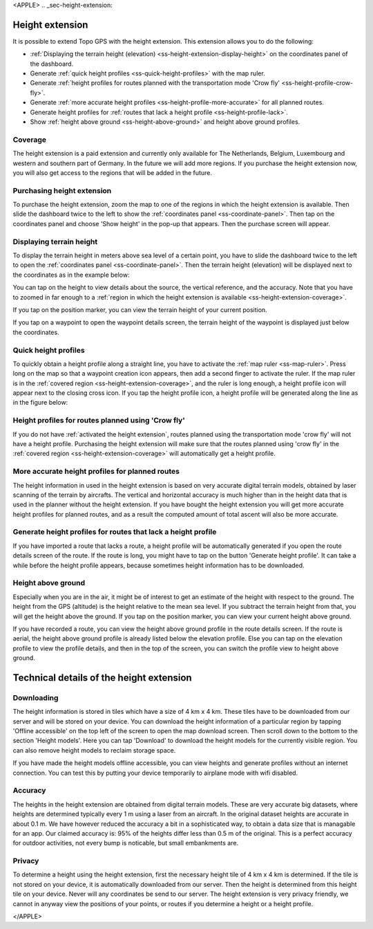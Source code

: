<APPLE>
.. _sec-height-extension:

Height extension
================

It is possible to extend Topo GPS with the height extension. This extension allows you to do the following:

- :ref:`Displaying the terrain height (elevation) <ss-height-extension-display-height>` on the coordinates panel of the dashboard.
- Generate :ref:`quick height profiles <ss-quick-height-profiles>` with the map ruler.
- Generate :ref:`height profiles for routes planned with the transportation mode 'Crow fly' <ss-height-profile-crow-fly>`.
- Generate :ref:`more accurate height profiles <ss-height-profile-more-accurate>` for all planned routes.
- Generate height profiles for :ref:`routes that lack a height profile <ss-height-profile-lack>`.
- Show :ref:`height above ground <ss-height-above-ground>` and height above ground profiles.

.. _ss-height-extension-coverage:

Coverage
~~~~~~~~
The height extension is a paid extension and currently only available for The Netherlands, Belgium, Luxembourg and western and southern part of Germany. In the future we will add more regions. If you purchase the height extension now, you will also get access to the regions that will be added in the future. 

.. _ss-height-extension-purchase:

Purchasing height extension
~~~~~~~~~~~~~~~~~~~~~~~~~~~
To purchase the height extension, zoom the map to one of the regions in which the height extension is available. Then slide the dashboard twice to the left to show the :ref:`coordinates panel <ss-coordinate-panel>`. Then tap on the coordinates panel and choose 'Show height' in the pop-up that appears. Then the purchase screen will appear.


.. _ss-height-extension-display-height:

Displaying terrain height
~~~~~~~~~~~~~~~~~~~~~~~~~
To display the terrain height in meters above sea level of a certain point, you have to slide the dashboard twice to the left to open the :ref:`coordinates panel <ss-coordinate-panel>`. Then the terrain height (elevation) will be displayed next to the coordinates as in the example below:


You can tap on the height to view details about the source, the vertical reference, and the accuracy. Note that you have to zoomed in far enough to a :ref:`region in which the height extension is available <ss-height-extension-coverage>`.

If you tap on the position marker, you can view the terrain height of your current position.

If you tap on a waypoint to open the waypoint details screen, the terrain height of the waypoint is displayed just below the coordinates.

.. _ss-quick-height-profiles:

Quick height profiles
~~~~~~~~~~~~~~~~~~~~~
To quickly obtain a height profile along a straight line, you have to activate the :ref:`map ruler <ss-map-ruler>`. Press long on the map so that a waypoint creation icon appears, then add a second finger to activate the ruler.
If the map ruler is in the :ref:`covered region <ss-height-extension-coverage>`, and the ruler is long enough, a height profile icon will appear next to the closing cross icon. If you tap the height profile icon, a height profile will be generated along the line as in the figure below:


.. _ss-height-profile-crow-fly:

Height profiles for routes planned using 'Crow fly'
~~~~~~~~~~~~~~~~~~~~~~~~~~~~~~~~~~~~~~~~~~~~~~~~~~~
If you do not have :ref:`activated the height extension`, routes planned using the transportation mode 'crow fly' will not have a height profile. Purchasing the height extension will make sure that the routes planned using 'crow fly' in the :ref:`covered region <ss-height-extension-coverage>` will automatically get a height profile.


.. _ss-height-profile-more-accurate:

More accurate height profiles for planned routes
~~~~~~~~~~~~~~~~~~~~~~~~~~~~~~~~~~~~~~~~~~~~~~~~
The height information in used in the height extension is based on very accurate digital terrain models, obtained by laser scanning of the terrain by aircrafts. The vertical and horizontal accuracy is much higher than in the height data that is used in the planner without the height extension. If you have bought the height extension you will get more accurate height profiles for planned routes, and as a result the computed amount of total ascent will also be more accurate.


.. _ss-height-profile-lack:

Generate height profiles for routes that lack a height profile
~~~~~~~~~~~~~~~~~~~~~~~~~~~~~~~~~~~~~~~~~~~~~~~~~~~~~~~~~~~~~~
If you have imported a route that lacks a route, a height profile will be automatically generated if you open the route details screen of the route. If the route is long, you might have to tap on the button 'Generate height profile'. It can take a while before the height profile appears, because sometimes height information has to be downloaded.

.. _ss-height-above-ground:

Height above ground
~~~~~~~~~~~~~~~~~~~
Especially when you are in the air, it might be of interest to get an estimate of the height with respect to the ground. The height from the GPS (altitude) is the height relative to the mean sea level. If you subtract the terrain height from that, you will get the height above the ground. If you tap on the position marker, you can view your current height above ground. 

If you have recorded a route, you can view the height above ground profile in the route details screen. If the route is aerial, the height above ground profile is already listed below the elevation profile. Else you can tap on the elevation profile to view the profile details, and then in the top of the screen, you can switch the profile view to height above ground.


Technical details of the height extension
=========================================
Downloading
~~~~~~~~~~~
The height information is stored in tiles which have a size of 4 km x 4 km. These tiles have to be downloaded from our server and will be stored on your device. You can download the height information of a particular region by tapping 'Offline accessible' on the top left of the screen to open the map download screen. Then scroll down to the bottom to the section 'Height models'. Here you can tap 'Download' to download the height models for the currently visible region. You can also remove height models to reclaim storage space.

If you have made the height models offline accessible, you can view heights and generate profiles without an internet connection. You can test this by putting your device temporarily to airplane mode with wifi disabled.

Accuracy
~~~~~~~~
The heights in the height extension are obtained from digital terrain models. These are very accurate big datasets, where heights are determined typically every 1 m using a laser from an aircraft. In the original dataset heights are accurate in about 0.1 m. We have however reduced the accuracy a bit in a sophisticated way, to obtain a data size that is managable for an app. Our claimed accuracy is: 95% of the heights differ less than 0.5 m of the original. This is a perfect accuracy for outdoor activities, not every bump is noticable, but small embankments are.

Privacy
~~~~~~~
To determine a height using the height extension, first the necessary height tile of 4 km x 4 km is determined. If the tile is not stored on your device, it is automatically downloaded from our server. Then the height is determined from this height tile on your device. Never will any coordinates be send to our server. The height extension is very privacy friendly, we cannot in anyway view the positions of your points, or routes if you determine a height or a height profile. 

</APPLE>
